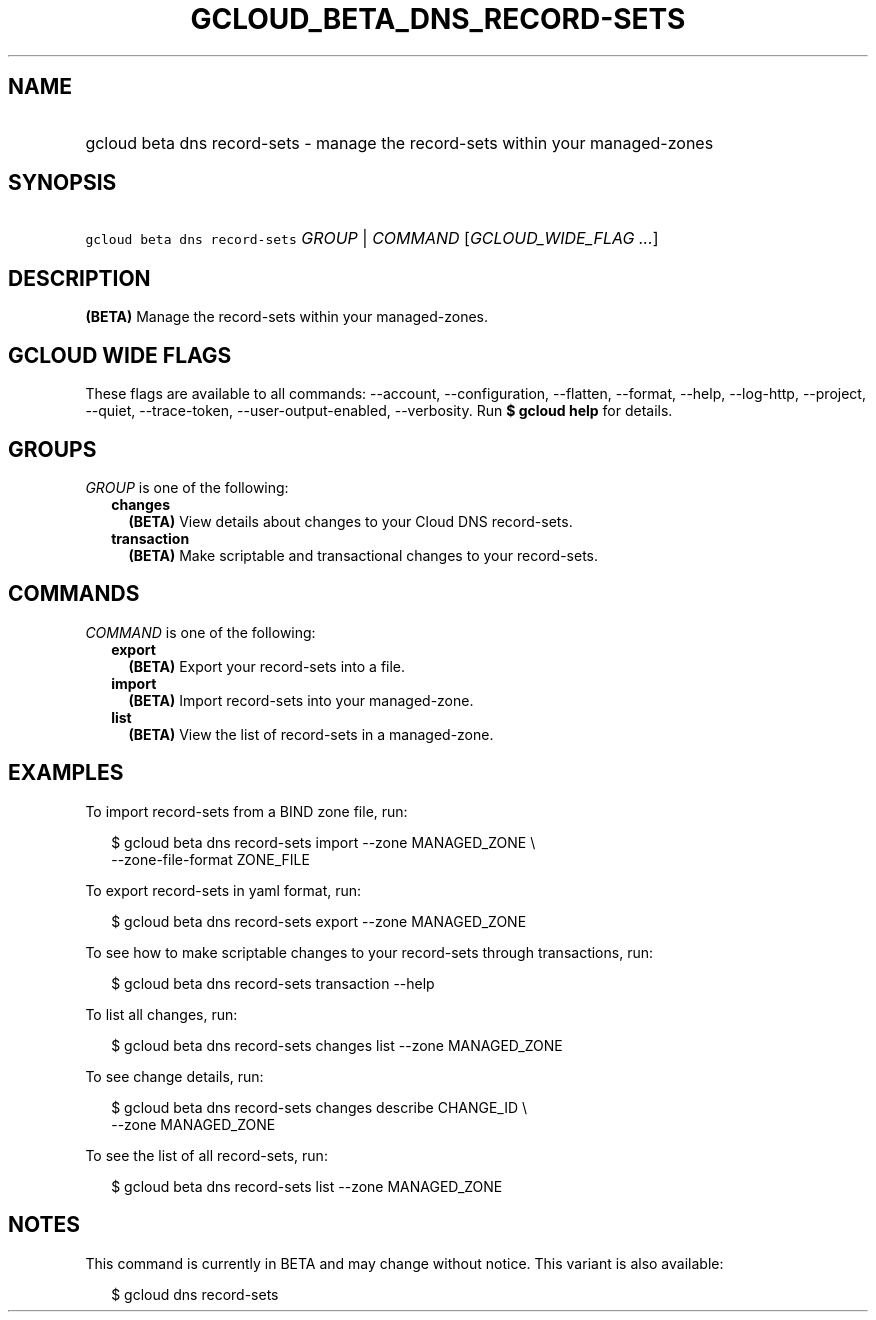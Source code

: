 
.TH "GCLOUD_BETA_DNS_RECORD\-SETS" 1



.SH "NAME"
.HP
gcloud beta dns record\-sets \- manage the record\-sets within your managed\-zones



.SH "SYNOPSIS"
.HP
\f5gcloud beta dns record\-sets\fR \fIGROUP\fR | \fICOMMAND\fR [\fIGCLOUD_WIDE_FLAG\ ...\fR]



.SH "DESCRIPTION"

\fB(BETA)\fR Manage the record\-sets within your managed\-zones.



.SH "GCLOUD WIDE FLAGS"

These flags are available to all commands: \-\-account, \-\-configuration,
\-\-flatten, \-\-format, \-\-help, \-\-log\-http, \-\-project, \-\-quiet,
\-\-trace\-token, \-\-user\-output\-enabled, \-\-verbosity. Run \fB$ gcloud
help\fR for details.



.SH "GROUPS"

\f5\fIGROUP\fR\fR is one of the following:

.RS 2m
.TP 2m
\fBchanges\fR
\fB(BETA)\fR View details about changes to your Cloud DNS record\-sets.

.TP 2m
\fBtransaction\fR
\fB(BETA)\fR Make scriptable and transactional changes to your record\-sets.


.RE
.sp

.SH "COMMANDS"

\f5\fICOMMAND\fR\fR is one of the following:

.RS 2m
.TP 2m
\fBexport\fR
\fB(BETA)\fR Export your record\-sets into a file.

.TP 2m
\fBimport\fR
\fB(BETA)\fR Import record\-sets into your managed\-zone.

.TP 2m
\fBlist\fR
\fB(BETA)\fR View the list of record\-sets in a managed\-zone.


.RE
.sp

.SH "EXAMPLES"

To import record\-sets from a BIND zone file, run:

.RS 2m
$ gcloud beta dns record\-sets import \-\-zone MANAGED_ZONE \e
    \-\-zone\-file\-format ZONE_FILE
.RE

To export record\-sets in yaml format, run:

.RS 2m
$ gcloud beta dns record\-sets export \-\-zone MANAGED_ZONE
.RE

To see how to make scriptable changes to your record\-sets through transactions,
run:

.RS 2m
$ gcloud beta dns record\-sets transaction \-\-help
.RE

To list all changes, run:

.RS 2m
$ gcloud beta dns record\-sets changes list \-\-zone MANAGED_ZONE
.RE

To see change details, run:

.RS 2m
$ gcloud beta dns record\-sets changes describe CHANGE_ID \e
    \-\-zone MANAGED_ZONE
.RE

To see the list of all record\-sets, run:

.RS 2m
$ gcloud beta dns record\-sets list \-\-zone MANAGED_ZONE
.RE



.SH "NOTES"

This command is currently in BETA and may change without notice. This variant is
also available:

.RS 2m
$ gcloud dns record\-sets
.RE

